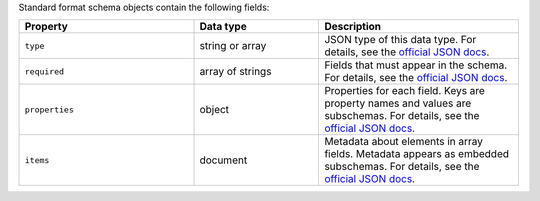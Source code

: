 Standard format schema objects contain the following fields:

.. list-table::
   :header-rows: 1
   :widths: 35 25 40
 
   * - Property
     - Data type
     - Description

   * - ``type``
     - string or array
     - JSON type of this data type. For details, see the `official JSON 
       docs <https://json-schema.org/draft/2020-12/json-schema-validation#name-type>`_.

   * - ``required``
     - array of strings
     - Fields that must appear in the schema. For details, see the 
       `official JSON docs <https://json-schema.org/draft/2020-12/json-schema-validation#name-required>`_.

   * - ``properties``
     - object
     - Properties for each field. Keys are property names and values are
       subschemas. For details, see the `official JSON docs 
       <https://json-schema.org/draft/2020-12/json-schema-core#section-10.3.2.1>`_.
 
   * - ``items``
     - document
     - Metadata about elements in array fields. Metadata appears as
       embedded subschemas. For details, see the `official
       JSON docs <https://json-schema.org/draft/2020-12/json-schema-core#section-10.3.1.2>`_.

